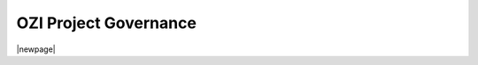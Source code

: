 


======================
OZI Project Governance
======================

|newpage|

.. card::

   .. toctree::
      :maxdepth: 2

      roles-and-responsibilities
      test-policy
      assets/brand/README
